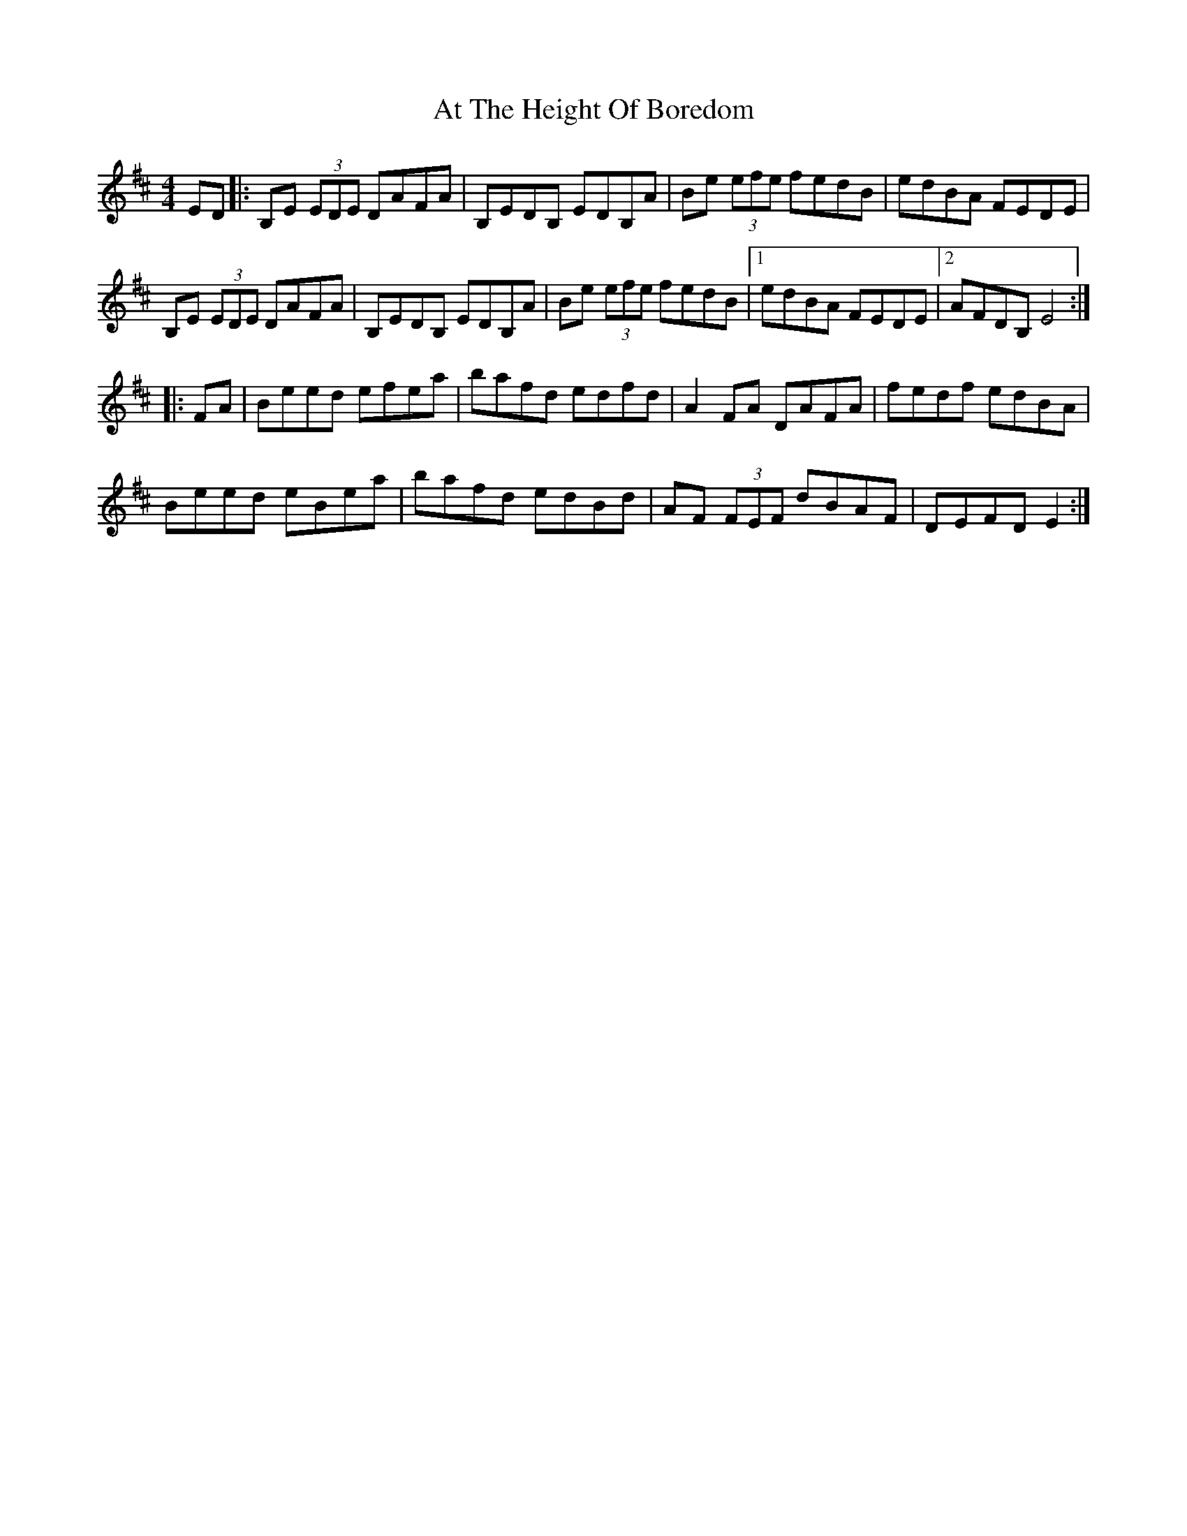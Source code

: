 X: 2083
T: At The Height Of Boredom
R: reel
M: 4/4
K: Edorian
ED|:B,E (3EDE DAFA|B,EDB, EDB,A|Be (3efe fedB|edBA FEDE|
B,E (3EDE DAFA|B,EDB, EDB,A|Be (3efe fedB|1 edBA FEDE|2 AFDB, E4:|
|:FA|Beed efea|bafd edfd|A2FA DAFA|fedf edBA|
Beed eBea|bafd edBd|AF (3FEF dBAF|DEFD E2:|

